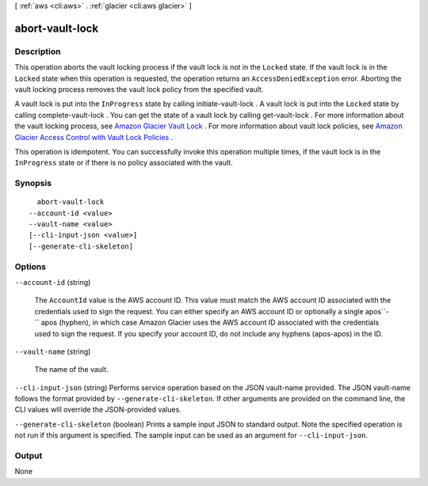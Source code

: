 [ :ref:`aws <cli:aws>` . :ref:`glacier <cli:aws glacier>` ]

.. _cli:aws glacier abort-vault-lock:


****************
abort-vault-lock
****************



===========
Description
===========



This operation aborts the vault locking process if the vault lock is not in the ``Locked`` state. If the vault lock is in the ``Locked`` state when this operation is requested, the operation returns an ``AccessDeniedException`` error. Aborting the vault locking process removes the vault lock policy from the specified vault. 

 

A vault lock is put into the ``InProgress`` state by calling  initiate-vault-lock . A vault lock is put into the ``Locked`` state by calling  complete-vault-lock . You can get the state of a vault lock by calling  get-vault-lock . For more information about the vault locking process, see `Amazon Glacier Vault Lock`_ . For more information about vault lock policies, see `Amazon Glacier Access Control with Vault Lock Policies`_ . 

 

This operation is idempotent. You can successfully invoke this operation multiple times, if the vault lock is in the ``InProgress`` state or if there is no policy associated with the vault.



========
Synopsis
========

::

    abort-vault-lock
  --account-id <value>
  --vault-name <value>
  [--cli-input-json <value>]
  [--generate-cli-skeleton]




=======
Options
=======

``--account-id`` (string)


  The ``AccountId`` value is the AWS account ID. This value must match the AWS account ID associated with the credentials used to sign the request. You can either specify an AWS account ID or optionally a single apos``-`` apos (hyphen), in which case Amazon Glacier uses the AWS account ID associated with the credentials used to sign the request. If you specify your account ID, do not include any hyphens (apos-apos) in the ID.

  

``--vault-name`` (string)


  The name of the vault.

  

``--cli-input-json`` (string)
Performs service operation based on the JSON vault-name provided. The JSON vault-name follows the format provided by ``--generate-cli-skeleton``. If other arguments are provided on the command line, the CLI values will override the JSON-provided values.

``--generate-cli-skeleton`` (boolean)
Prints a sample input JSON to standard output. Note the specified operation is not run if this argument is specified. The sample input can be used as an argument for ``--cli-input-json``.



======
Output
======

None

.. _Amazon Glacier Vault Lock: http://docs.aws.amazon.com/amazonglacier/latest/dev/vault-lock.html
.. _Amazon Glacier Access Control with Vault Lock Policies: http://docs.aws.amazon.com/amazonglacier/latest/dev/vault-lock-policy.html
